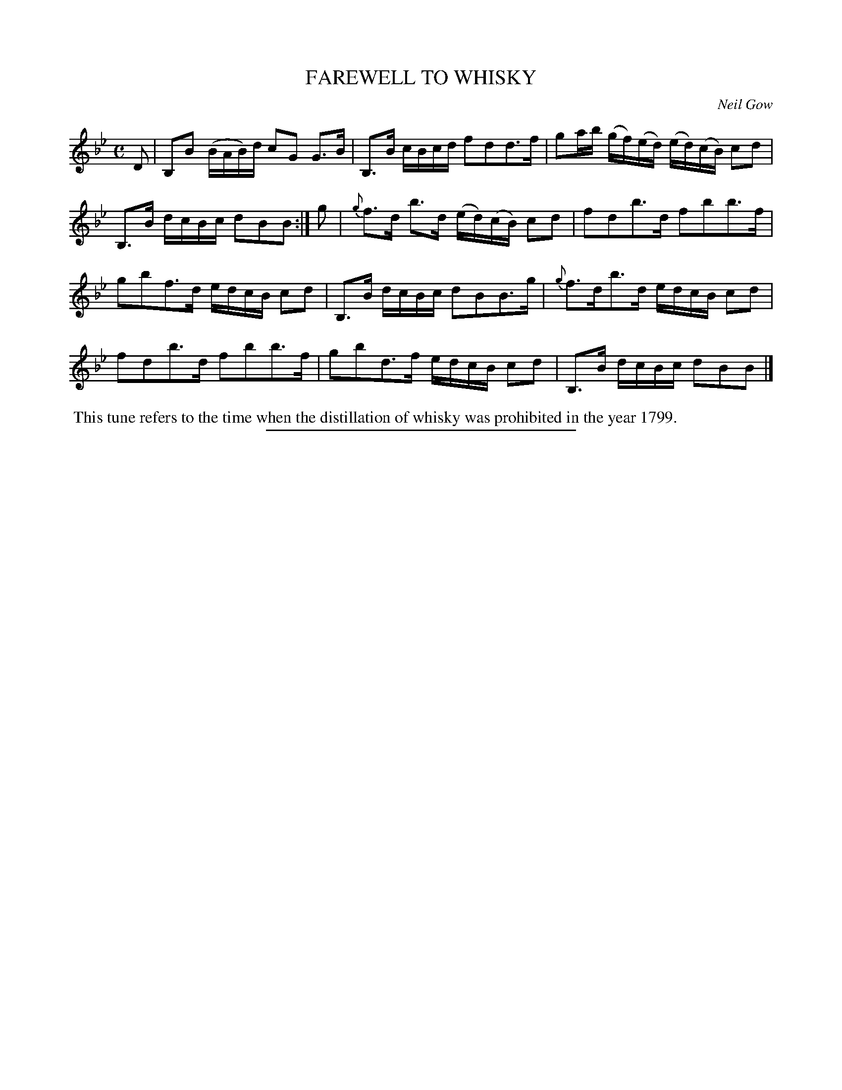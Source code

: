 X: 21822
T: FAREWELL TO WHISKY
C: Neil Gow
%R: air, reel
B: W. Hamilton "Universal Tune-Book" Vol. 2 Glasgow 1846 p.182 #2
S: http://s3-eu-west-1.amazonaws.com/itma.dl.printmaterial/book_pdfs/hamiltonvol2web.pdf
Z: 2016 John Chambers <jc:trillian.mit.edu>
M: C
L: 1/16
K: Bb
% - - - - - - - - - - - - - - - - - - - - - - - - -
D2 |\
B,2B2 (BAB)d c2G2 G3B | B,3B cBcd f2d2d3f |\
g2ab (gf)(ed) (ed)(cB) c2d2 | B,3B dcBc d2B2B2 :|\
g2 |\
{g}f3d b3d (ed)(cB) c2d2 | f2d2b3d f2b2b3f |
g2b2f3d edcB c2d2 | B,3B dcBc d2B2B3g |\
{g}f3db3d edcB c2d2 | f2d2b3d f2b2b3f |\
g2b2d3f edcB c2d2 | B,3B dcBc d2B2B2 |]
% - - - - - - - - - - - - - - - - - - - - - - - - -
%%begintext align
%% This tune refers to the time when the distillation of whisky was prohibited in the year 1799.
%%endtext
%%sep 1 1 300
